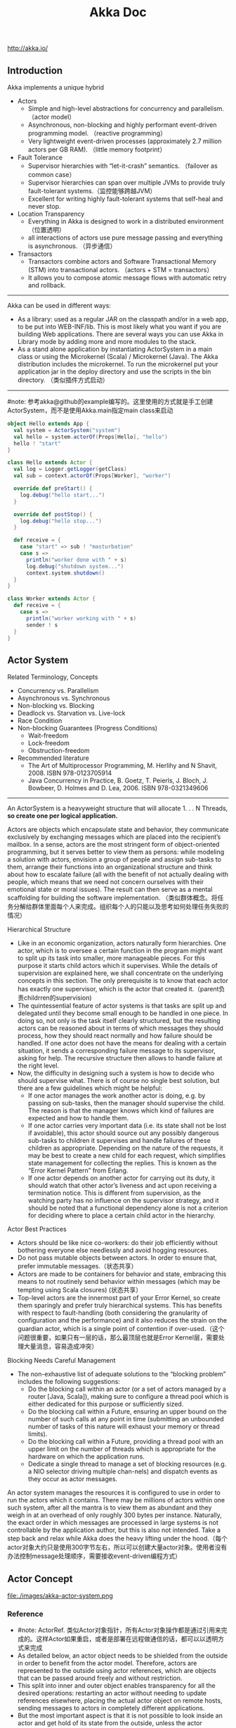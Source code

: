 #+title: Akka Doc
http://akka.io/

** Introduction
Akka implements a unique hybrid
- Actors
  - Simple and high-level abstractions for concurrency and parallelism. （actor model）
  - Asynchronous, non-blocking and highly performant event-driven programming model. （reactive programming）
  - Very lightweight event-driven processes (approximately 2.7 million actors per GB RAM). （little memory footprint）
- Fault Tolerance
  - Supervisor hierarchies with “let-it-crash” semantics. （failover as common case）
  - Supervisor hierarchies can span over multiple JVMs to provide truly fault-tolerant systems.（监控能够跨越JVM）
  - Excellent for writing highly fault-tolerant systems that self-heal and never stop.
- Location Transparency
  - Everything in Akka is designed to work in a distributed environment（位置透明）
  - all interactions of actors use pure message passing and everything is asynchronous. （异步通信）
- Transactors
  - Transactors combine actors and Software Transactional Memory (STM) into transactional actors. （actors + STM = transactors）
  - It allows you to compose atomic message flows with automatic retry and rollback.

-----
Akka can be used in different ways:
- As a library: used as a regular JAR on the classpath and/or in a web app, to be put into WEB-INF/lib. This is most likely what you want if you are building Web applications. There are several ways you can use Akka in Library mode by adding more and more modules to the stack.
- As a stand alone application by instantiating ActorSystem in a main class or using the Microkernel (Scala) / Microkernel (Java). The Akka distribution includes the microkernel. To run the microkernel put your application jar in the deploy directory and use the scripts in the bin directory. （类似插件方式启动）

-----
#note: 参考akka@github的example编写的。这里使用的方式就是手工创建ActorSystem，而不是使用Akka.main指定main class来启动

#+BEGIN_SRC Scala
object Hello extends App {
  val system = ActorSystem("system")
  val hello = system.actorOf(Props[Hello], "hello")
  hello ! "start"
}

class Hello extends Actor {
  val log = Logger.getLogger(getClass)
  val sub = context.actorOf(Props[Worker], "worker")

  override def preStart() {
    log.debug("hello start...")
  }

  override def postStop() {
    log.debug("hello stop...")
  }

  def receive = {
    case "start" => sub ! "masturbation"
    case s =>
      println("worker done with " + s)
      log.debug("shutdown system...")
      context.system.shutdown()
  }
}

class Worker extends Actor {
  def receive = {
    case s =>
      println("worker working with " + s)
      sender ! s
  }
}
#+END_SRC

** Actor System
Related Terminology, Concepts
- Concurrency vs. Parallelism
- Asynchronous vs. Synchronous
- Non-blocking vs. Blocking
- Deadlock vs. Starvation vs. Live-lock
- Race Condition
- Non-blocking Guarantees (Progress Conditions)
  - Wait-freedom
  - Lock-freedom
  - Obstruction-freedom
- Recommended literature
  - The Art of Multiprocessor Programming, M. Herlihy and N Shavit, 2008. ISBN 978-0123705914
  -  Java Concurrency in Practice, B. Goetz, T. Peierls, J. Bloch, J. Bowbeer, D. Holmes and D. Lea, 2006. ISBN 978-0321349606

-----
An ActorSystem is a heavyweight structure that will allocate 1. . . N Threads, *so create one per logical application.*

Actors are objects which encapsulate state and behavior, they communicate exclusively by exchanging messages which are placed into the recipient’s mailbox. In a sense, actors are the most stringent form of object-oriented programming, but it serves better to view them as persons: while modeling a solution with actors, envision a group of people and assign sub-tasks to them, arrange their functions into an organizational structure and think about how to escalate failure (all with the benefit of not actually dealing with people, which means that we need not concern ourselves with their emotional state or moral issues). The result can then serve as a mental scaffolding for building the software implementation. （类似群体概念。将任务分解给群体里面每个人来完成。组织每个人的只能以及思考如何处理任务失败的情况）

Hierarchical Structure
- Like in an economic organization, actors naturally form hierarchies. One actor, which is to oversee a certain function in the program might want to split up its task into smaller, more manageable pieces. For this purpose it starts child actors which it supervises. While the details of supervision are explained here, we shall concentrate on the underlying concepts in this section. The only prerequisite is to know that each actor has exactly one supervisor, which is the actor that created it.（parent负责childrren的supervision)
- The quintessential feature of actor systems is that tasks are split up and delegated until they become small enough to be handled in one piece. In doing so, not only is the task itself clearly structured, but the resulting actors can be reasoned about in terms of which messages they should process, how they should react normally and how failure should be handled. If one actor does not have the means for dealing with a certain situation, it sends a corresponding failure message to its supervisor, asking for help. The recursive structure then allows to handle failure at the right level.
- Now, the difficulty in designing such a system is how to decide who should supervise what. There is of course no single best solution, but there are a few guidelines which might be helpful:
  - If one actor manages the work another actor is doing, e.g. by passing on sub-tasks, then the manager should supervise the child. The reason is that the manager knows which kind of failures are expected and how to handle them.
  - If one actor carries very important data (i.e. its state shall not be lost if avoidable), this actor should source out any possibly dangerous sub-tasks to children it supervises and handle failures of these children as appropriate. Depending on the nature of the requests, it may be best to create a new child for each request, which simplifies state management for collecting the replies. This is known as the “Error Kernel Pattern” from Erlang.
  - If one actor depends on another actor for carrying out its duty, it should watch that other actor’s liveness and act upon receiving a termination notice. This is different from supervision, as the watching party has no influence on the supervisor strategy, and it should be noted that a functional dependency alone is not a criterion for deciding where to place a certain child actor in the hierarchy.

Actor Best Practices
- Actors should be like nice co-workers: do their job efficiently without bothering everyone else needlessly and avoid hogging resources.
- Do not pass mutable objects between actors. In order to ensure that, prefer immutable messages.（状态共享）
- Actors are made to be containers for behavior and state, embracing this means to not routinely send behavior within messages (which may be tempting using Scala closures) (状态共享）
- Top-level actors are the innermost part of your Error Kernel, so create them sparingly and prefer truly hierarchical systems.  This has benefits with respect to fault-handling (both considering the granularity of configuration and the performance) and it also reduces the strain on the guardian actor, which is a single point of contention if over-used.（这个问题很重要，如果只有一层的话，那么最顶层也就是Error Kernel层，需要处理大量消息，容易造成冲突）

Blocking Needs Careful Management
- The non-exhaustive list of adequate solutions to the “blocking problem” includes the following suggestions:
  - Do the blocking call within an actor (or a set of actors managed by a router [Java, Scala]), making sure to configure a thread pool which is either dedicated for this purpose or sufficiently sized.
  - Do the blocking call within a Future, ensuring an upper bound on the number of such calls at any point in time (submitting an unbounded number of tasks of this nature will exhaust your memory or thread limits).
  - Do the blocking call within a Future, providing a thread pool with an upper limit on the number of threads which is appropriate for the hardware on which the application runs.
  - Dedicate a single thread to manage a set of blocking resources (e.g. a NIO selector driving multiple chan-nels) and dispatch events as they occur as actor messages.

An actor system manages the resources it is configured to use in order to run the actors which it contains. There may be millions of actors within one such system, after all the mantra is to view them as abundant and they weigh in at an overhead of only roughly 300 bytes per instance. Naturally, the exact order in which messages are processed in large systems is not controllable by the application author, but this is also not intended. Take a step back and relax while Akka does the heavy lifting under the hood.（每个actor对象大约只是使用300字节左右，所以可以创建大量actor对象。使用者没有办法控制message处理顺序，需要接收event-driven编程方式）

** Actor Concept
file:./images/akka-actor-system.png

*** Reference
- #note: ActorRef. 类似Actor对象指针，所有Actor对象操作都是通过引用来完成的。这样Actor如果重启，或者是部署在远程做通信的话，都可以以透明方式来完成
- As detailed below, an actor object needs to be shielded from the outside in order to benefit from the actor model. Therefore, actors are represented to the outside using actor references, which are objects that can be passed around freely and without restriction.
- This split into inner and outer object enables transparency for all the desired operations: restarting an actor without needing to update references elsewhere, placing the actual actor object on remote hosts, sending messages to actors in completely different applications.
- But the most important aspect is that it is not possible to look inside an actor and get hold of its state from the outside, unless the actor unwisely publishes this information itself.

-----

There are several different types of actor references that are supported depending on the configuration of the actor system:
- *Purely local actor* references are used by actor systems which are not configured to support networking functions. These actor references will not function if sent across a network connection to a remote JVM.（完全本地，没有任何通信）
- *Local actor references* when remoting is enabled are used by actor systems which support networking func- tions for those references which represent actors within the same JVM. In order to also be reachable when sent to other network nodes, these references include protocol and remote addressing information.（本地，但是会和JVM内部其他actor通信）
  - There is a subtype of local actor references which is used for *routers (i.e. actors mixing in the Router trait).* Its logical structure is the same as for the aforementioned local references, but sending a message to them dispatches to one of their children directly instead.（路由）
- *Remote actor* references represent actors which are reachable using remote communication, i.e. sending messages to them will serialize the messages transparently and send them to the remote JVM.（涉及到远程通信）
- There are several special types of actor references which behave like local actor references for all practical purposes:
  - *PromiseActorRef* is the special representation of a Promise for the purpose of being completed by the response from an actor. akka.pattern.ask creates this actor reference. （对于ask不是产生Future吗？）
  - *DeadLetterActorRef* is the default implementation of the dead letters service to which Akka routes all messages whose destinations are shut down or non-existent.（对于已经消亡的actor，向这些actor发送的消息都会转发到这里）
  - *EmptyLocalActorRef* is what Akka returns when looking up a non-existent local actor path: it is equivalent to a DeadLetterActorRef, but it retains its path so that Akka can send it over the network and compare it to other existing actor references for that path, some of which might have been obtained before the actor died.（没有对应path的actor）
- And then there are some one-off internal implementations which you should never really see:
  - There is an actor reference which does not represent an actor but acts only as a pseudo-supervisor for the root guardian, we call it “the one who walks the bubbles of space-time”.（root guaridan actor）
  - The first logging service started before actually firing up actor creation facilities is a fake actor reference which accepts log events and prints them directly to standard output; it is Logging.StandardOutLogger.（logger service actor）
- *Cluster actor references* represent clustered actor services which may be replicated, migrated or load-balanced across multiple cluster nodes. As such they are virtual names which the cluster service translates into local or remote actor references as appropriate.


-----

There are two general categories to how actor references may be obtained: by creating actors or by looking them up, where the latter functionality comes in the two flavours of creating actor references from concrete actor paths and querying the logical actor hierarchy.（创建actor reference有两种方式，一种是创建，一种是查找）
- Creating Actors.
  - An actor system is typically started by creating actors beneath the guardian actor using the ActorSystem.actorOf method and then using ActorContext.actorOf from within the created actors to spawn the actor tree.
  - These methods return a reference to the newly created actor. Each actor has direct access (through its ActorContext) to references for its parent, itself and its children. These references may be sent within messages to other actors, enabling those to reply directly.
- Looking up Actors by Concrete Path
  - In addition, actor references may be looked up using the ActorSystem.actorSelection method.
  - The selection can be used for communicating with said actor and *the actor corresponding to the selection is looked up when delivering each message.*
  - #note: support relative path and wildcard. like ../sibling or ../?

-----

Equality of ActorRef match the intention that an ActorRef corresponds to the target actor incarnation. Two actor references are compared equal *when they have the same path and point to the same actor incarnation.* A reference pointing to a terminated actor does not compare equal to a reference pointing to another (re-created) actor with the same path. Note that a restart of an actor caused by a failure still means that it is the same actor incarnation, i.e. a restart is not visible for the consumer of the ActorRef.(仅仅比较path是不行的。相同path可能会出现这样的情况：a是died actor，而b是re-created actor. 两者虽然有相同的path，但是却并不相同。不过ActorRef内部重启没有任何影响）

*** Path
Since actors are created in a strictly hierarchical fashion, there exists a unique sequence of actor names given by recursively following the supervision links between child and parent down towards the root of the actor system. This sequence can be seen as enclosing folders in a file system, hence we adopted the name “path” to refer to it.（非常类似文件系统）
- Logical Actor Paths
  - #note: 主要是强调hierarchy
  - akka.tcp://sys@A:2552/user/parent/child
  - The unique path obtained by following the parental supervision links towards the root guardian is called the logical actor path.
  - This path matches exactly the creation ancestry of an actor, so it is completely deterministic as soon as the actor system’s remoting configuration (and with it the address component of the path) is set.
- Physical Actor Paths
  - #note: 主要是强调location
  - akka.tcp://sys@B:2552/remote/sys@A:2552/user/parent/child # remote node on B.
  - One important aspect is that a physical actor path never spans multiple actor systems or JVMs.
  - This means that the logical path (supervision hierarchy) and the physical path (actor deployment) of an actor may diverge if one of its ancestors is remotely supervised.
- Virtual Actor Paths
  - In order to be able to replicate and migrate actors across a cluster of Akka nodes, another level of indirection has to be introduced.
  - The cluster component therefore provides a translation from virtual paths to physical paths which may change in reaction to node failures, cluster rebalancing, etc.

An actor path consists of an anchor, which identifies the actor system, followed by the concatenation of the path elements, from root guardian to the designated actor; the path elements are the names of the traversed actors and are separated by slashes.
- "akka://my-sys/user/service-a/worker1"                   // purely local（如果真的可以通过path来判断purely local和local区别的话，那么我之前的理解可能就是错误的）
- "akka.tcp://my-sys@host.example.com:5678/user/service-b" // remote
- "cluster://my-cluster/service-c"                         // clustered


-----

When sending an actor reference across the network, it is represented by its path. Hence, the path must fully encode all information necessary to send messages to the underlying actor. This is achieved by encoding protocol, host and port in the address part of the path string. *When an actor system receives an actor path from a remote node, it checks whether that path’s address matches the address of this actor system, in which case it will be resolved to the actor’s local reference. Otherwise, it will be represented by a remote actor reference.*

When an actor creates a child, the actor system’s deployer will decide whether the new actor resides in the same JVM or on another node. In the second case, creation of the actor will be triggered via a network connection to happen in a different JVM and consequently within a different actor system. The remote system will place the new actor below a special path reserved for this purpose and the supervisor of the new actor will be a remote actor reference (representing that actor which triggered its creation). In this case, context.parent (the supervisor reference) and context.path.parent (the parent node in the actor’s path) do not represent the same actor. However, looking up the child’s name within the supervisor will find it on the remote node, preserving logical structure e.g. when sending to an unresolved actor reference.(通常来说parent和supervisor相同的actor，但是仅仅对于本地有效。对于远程这种情况来说，supervisor和parent是不同的对象。不过可以看到依然可以按照原来认为supervisor == parent这种方式来通信，通过route actor来完成）

file:./images/akka-actor-on-remote-node.png

-----

#note: 可以参照后面的Supervision and Monitoring来看这些path

At the root of the path hierarchy resides the root guardian above which all other actors are found; its name is "/". The next level consists of the following:
- "/user" is the guardian actor for all user-created top-level actors; actors created using ActorSystem.actorOf are found below this one.
- "/system" is the guardian actor for all system-created top-level actors, e.g. logging listeners or actors automatically deployed by configuration at the start of the actor system.
- "/deadLetters" is the dead letter actor, which is where all messages sent to stopped or non-existing actors are re-routed (on a best-effort basis: messages may be lost even within the local JVM).
- "/temp" is the guardian for all short-lived system-created actors, e.g. those which are used in the imple- mentation of ActorRef.ask.
- "/remote" is an artificial path below which all actors reside whose supervisors are remote actor references.

The need to structure the name space for actors like this arises from a central and very simple design goal: everything in the hierarchy is an actor, and all actors function in the same way. Hence you can not only look up the actors you created, you can also look up the system guardian and send it a message (which it will dutifully discard in this case). This powerful principle means that there are no quirks to remember, it makes the whole system more uniform and consistent.（路径的层次化组织使得定位actor更加容易和统一）

*** State
- Behind the scenes Akka will run sets of actors on sets of real threads, where typically many actors share one thread, and subsequent invocations of one actor may end up being processed on different threads. Akka ensures that this implementation detail does not affect the single-threadedness of handling the actor’s state.（多个Actor对象可能会共享一个线程，并且Actor每次执行可能是在不同的线程上执行）
- Because the internal state is vital to an actor’s operations, having inconsistent state is fatal. Thus, when the actor fails and is restarted by its supervisor, the state will be created from scratch, like upon first creating the actor. This is to enable the ability of self-healing of the system.（如果Actor重启的话那么state会恢复到初始状态）

*** Behavior
- Every time a message is processed, it is matched against the current behavior of the actor. Behavior means a function which defines the actions to be taken in reaction to the message at that point in time, say forward a request if the client is authorized, deny it otherwise.
- If the current actor behavior does not match a received message, unhandled is called, which by default publishes anakka.actor.UnhandledMessage(message, sender, recipient)on the actor system’s event stream (set configuration item akka.actor.debug.unhandled to on to have them converted into actual Debug messages).（以现在Akka API来说如果某个消息没有处理的话，那么会由unhandle函数来处理，默认则是发送到系统的EventStream）
- These changes are achieved by either encoding them in state variables which are read from the behavior logic, or the function itself may be swapped out at runtime, see the become and unbecome operations.（Akka对FSM支持非常好而不只是简单的become/unbecome函数）
- However, the initial behavior defined during construction of the actor object is special in the sense that a restart of the actor will reset its behavior to this initial one. (需要注意，如果重启的话，那么状态会恢复到最初）

*** Mailbox
- The piece which connects sender and receiver is the actor’s mailbox: each actor has exactly one mailbox to which all senders enqueue their messages.
  - Enqueuing happens in the time-order of send operations, which means that messages sent from different actors may not have a defined order at runtime due to the apparent randomness of distributing actors across threads. （不同sender发向同一个target到达消息的顺序不确定）
  - Sending multiple messages to the same target from the same actor, on the other hand, will enqueue them in the same order.（如果是一个sender发向一个target的消息顺序是确定的）
- There are different mailbox implementations to choose from, （不同mailbox实现）
  - the default being a FIFO: the order of the messages processed by the actor matches the order in which they were enqueued. This is usually a good default, but applications may need to prioritize some messages over others. （一种是默认的FIFO）
  - In this case, a priority mailbox will enqueue not always at the end but at a position as given by the message priority, which might even be at the front. While using such a queue, the order of messages processed will naturally be defined by the queue’s algorithm and in general not be FIFO.（另外一种是有优先级别的mailbox)
- An important feature in which Akka differs from some other actor model implementations is that the current behavior must always handle the next dequeued message, there is no scanning the mailbox for the next matching one. Failure to handle a message will typically be treated as a failure, unless this behavior is overridden. #note: 和其他actor model实现有点不太类似是，没有办法对mailbox来做scan来处理匹配的项。也就是说对于mailbox里面所有的消息都需要显式处理
- If an exception is thrown while a message is being processed, nothing happens to the mailbox. If the actor is restarted, the same mailbox will be there. So all messages on that mailbox will be there as well.(如果处理消息的时候发生异常，mailbox并不会受影响，并且如果actor重启的话，读取的依然是之前的mailbox里面的内容） #todo: 是否有办法清除mailbox里面的内容?

*** in Akka
Akka实现的Actor对象内部包括了下面几个比较重要的字段和方法
- *self* reference to the ActorRef of the actor
- *sender* reference sender Actor of the last received message, typically used as described in Reply to mes- sages
- *supervisorStrategy* user overridable definition the strategy to use for supervising child actors
- *context* exposes contextual information for the actor and the current message, such as: – factory methods to create child actors (actorOf)
  – system that the actor belongs to
  – parent supervisor
  – supervised children
  – lifecycle monitoring
  – hotswap behavior stack as described in Become/Unbecome
- The *receive* method should define a series of case statements (which has the type PartialFunction[Any, Unit]) that defines which messages your Actor can handle, using standard Scala pattern matching, along with the implementation of how the messages should be processed.

** Actor Lifecycle
file:./images/akka-actor-lifecycle.png

Initialization
- constructor. 每次创建对象都会调用。注意重启创建incarnation的时候也是创建新对象。
- preStart. 每次创建第一个对象的时候会调用。
- first communication. 第一次通信的时候触发。

Termination
- #note: actor终止的时候，这个actor原来内部所有的message都会流向EventStream(another special actor)作为DeadLetters，而actor消亡之后其mailbox会重定向到system mailbox, 所有发向这个system mailbox的消息也会流向EventStream作为DeadLetters
- Once an actor terminates, i.e. fails in a way which is not handled by a restart, stops itself or is stopped by its supervisor, it will free up its resources, draining all remaining messages from its mailbox into the system’s “dead letter mailbox” which will forward them to the EventStream as DeadLetters.
- The mailbox is then replaced within the actor reference with a system mailbox, redirecting all new messages to the EventStream as DeadLetters. This is done on a best effort basis, though, so do not rely on it in order to construct “guaranteed delivery”.

** Supervision And Monitoring
Akka implements a specific form called *“parental supervision”.*
- Actors can only be created by other actors— *where the top-level actor is provided by the library* —and each created actor is supervised by its parent.
- Each actor is potentially a supervisor: if it creates children for delegating sub-tasks, it will automatically supervise them.
- The list of children is maintained within the actor’s context and the actor has access to it.
- Modifications to the list are done by creating (context.actorOf(...)) or stopping (context.stop(child)) children and these actions are reflected immediately.
- The actual creation and termination actions happen behind the scenes in an asynchronous way, so they do not “block” their supervisor.（对于children的创建和终止是异步完成的）


-----
Depending on the nature of the work to be supervised and the nature of the failure, the supervisor has a choice of the following four options:（监控发现失败的话通常会采取下面几种策略）
1. Resume the subordinate, keeping its accumulated internal state（恢复）
2. Restart the subordinate, clearing out its accumulated internal state（重启）
3. Terminate the subordinate permanently（终止）
4. Escalate the failure, thereby failing itself（向上传递）
This strategy cannot be changed afterwards as it is an integral part of the actor system’s structure.(策略一旦选定之后就不能够改变）

-----
Each supervisor is configured with a function translating all possible failure causes (i.e. exceptions) into one of the four choices given above; notably, this function does not take the failed actor’s identity as an input. It is quite easy to come up with examples of structures where this might not seem flexible enough, e.g. wishing for different strategies to be applied to different subordinates. At this point it is vital to understand that supervision is about forming a recursive fault handling structure. If you try to do too much at one level, it will become hard to reason about, hence the recommended way in this case is to add a level of supervision. Considering that there is only one such strategy for each actor, this means that if different strategies apply to the various children of an actor, the children should be grouped beneath intermediate supervisors with matching strategies, preferring once more the structuring of actor systems according to the splitting of tasks into sub-tasks. （supervisor处理失败函数并不能够是被actor的身份，所以不能够根据actor身份来选择不同的处理策略。如果确实有需求的话，那么需要考虑增加层级，引入间接的actor来分别管理它们）

-----
file:./images/akka-top-level-supervisors.png

An actor system will during its creation start at least three actors, shown in the image above.
- /user: The Guardian Actor
  - The actor which is probably most interacted with is the parent of all user-created actors, the guardian named "/user".
  - Actors created using *system.actorOf()* are children of this actor. This means that when this guardian terminates, all normal actors in the system will be shutdown, too.
  - It also means that this guardian’s supervisor strategy determines how the top-level normal actors are supervised. Since Akka 2.1 it is possible to configure this using the setting akka.actor.guardian-supervisor-strategy, which takes the fully-qualified class-name of a SupervisorStrategyConfigurator.（可以配置这个guardian的策略）
  - When the guardian escalates a failure, the root guardian’s response will be to terminate the guardian, which in effect will shut down the whole actor system.（root guardian默认策略是shutdown whole system)
- /system: The System Guardian
  - This special guardian has been introduced in order to achieve an orderly shut-down sequence where logging re-mains active while all normal actors terminate, even though logging itself is implemented using actors. This is realized by having the system guardian watch the user guardian and initiate its own shut-down upon re-ception of the Terminated message.（system guardian管理了类似logging这样的actor，通过监控user guardian Termianted信息，如果user guardian actor结束的话那么system guardian也会结束）
  - The top-level system actors are supervised using a strategy which will restart indefinitely upon all types of Exception except for ActorInitializationException and ActorKilledException, which will terminate the child in question. All other throwables are escalated, which will shut down the whole actor system.
- /: The Root Guardian
  - Since every real actor has a supervisor, the supervisor of the root guardian cannot be a real actor. And because this means that it is “outside of the bubble”, it is called the “bubble-walker”.
  - *This is a synthetic ActorRef which in effect stops its child upon the first sign of trouble* and sets the actor system’s isTerminated status to true as soon as the root guardian is fully terminated (all children recursively stopped)

-----
Lifecycle Monitoring
- In contrast to the special relationship between parent and child described above, each actor may monitor any other actor. （没有直接parent-child关系的actor也能够相互监控）
- Since actors emerge from creation fully alive and restarts are not visible outside of the affected supervisors, the only state change available for monitoring is the transition from alive to dead. （但是之能够监控从alive->dead这个过程）
- Monitoring is thus used to tie one actor to another so that it may react to the other actor’s termination, in contrast to supervision which reacts to failure.（而不能够监控failure的情况）
- Lifecycle monitoring is implemented using a Terminated message to be received by the monitoring actor, where the default behavior is to throw a special DeathPactException if not otherwise handled. （通过监控Terminated信息来观察）
- In order to start listening for Terminated messages, invoke ActorContext.watch(targetActorRef). To stop listening, invoke ActorContext.unwatch(targetActorRef)
- One important property is that the mes-sage will be delivered irrespective of the order in which the monitoring request and target’s termination occur, i.e. you still get the message even if at the time of registration the target is already dead.（和时间顺序无关）

Monitoring is particularly useful if a supervisor cannot simply restart its children and has to terminate them, e.g. in case of errors during actor initialization. In that case it should monitor those children and re-create them or schedule itself to retry this at a later time. Another common use case is that an actor needs to fail in the absence of an external resource, which may also be one of its own children. If a third party terminates a child by way of the system.stop(child) method or sending a PoisonPill, the supervisor might well be affected.

-----
One-For-One Strategy vs. All-For-One Strategy

There are two classes of supervision strategies which come with Akka: OneForOneStrategy and AllForOneStrategy. Both are configured with a mapping from exception type to supervision directive (see above) and limits on how often a child is allowed to fail before terminating it. *The difference between them is that the former applies the obtained directive only to the failed child, whereas the latter applies it to all siblings as well.* Normally, you should use the OneForOneStrategy, which also is the default if none is specified explicitly.（前面只是处理失败的child，而后面处理所有的child包括失败和非失败的）

The AllForOneStrategy is applicable in cases where the ensemble of children has such tight dependencies among them, that a failure of one child affects the function of the others, i.e. they are inextricably linked. Since a restart does not clear out the mailbox, it often is best to terminate the children upon failure and re-create them explicitly from the supervisor (by watching the children’s lifecycle); otherwise you have to make sure that it is no problem for any of the actors to receive a message which was queued before the restart but processed afterwards.（主要针对各个children之间存在联系的情况）

** Message Order and Delivery Guarantees
Messages are sent to an Actor through one of the following methods.（两种方式来进行消息发送）
- ! means “fire-and-forget”, e.g. send a message asynchronously and return immediately. Also known as tell.
- ? sends a message asynchronously and returns a Future representing a possible reply. Also known as ask.

These are the rules for message sends (i.e. the tell or ! method, which also underlies the ask pattern):
- at-most-once delivery, i.e. no guaranteed delivery
- message ordering per sender–receiver pair #note: 可以参考Memory Model这个部分的内容
The first rule is typically found also in other actor implementations while the second is specific to Akka.

-----

A local tell operation can however fail for the same reasons as a normal method call can on the JVM:
- StackOverflowError
- OutOfMemoryError
- other VirtualMachineError
In addition, local sends can fail in Akka-specific ways:
- if the mailbox does not accept the message (e.g. full BoundedMailbox)
- if the receiving actor fails while processing the message or is already terminated
While the first is clearly a matter of configuration the second deserves some thought: the sender of a message does not get feedback if there was an exception while processing, that notification goes to the supervisor instead. This is in general not distinguishable from a lost message for an outside observer.

-----

Supervision related parent-child communication happens by special system messages that have their own mailboxes separate from user messages. This implies that supervision related events are not deter-ministically ordered relative to ordinary messages. In general, the user cannot influence the order of normal messages and failure notifications.（对于正常消息和监控消息是分开存放的，这也意味着监控消息和正常消息会混合在一起，并且以一种用户不能够确定的顺序出现）

-----

*Something about DeadLetters*

Messages which cannot be delivered (and for which this can be ascertained) will be delivered to a synthetic actor called /deadLetters. This delivery happens on a best-effort basis; it may fail even within the local JVM (e.g. during actor termination). Messages sent via unreliable network transports will be lost without turning up as dead letters.（deadletters的传播是best-effor的没有任何gurantee，并且不能够跨越JVM）

Dead letters are not propagated over the network, if you want to collect them in one place you will have to subscribe one actor per network node and forward them manually. Also consider that dead letters are generated at that node which can determine that a send operation is failed, which for a remote send can be the local system (if no network connection can be established) or the remote one (if the actor you are sending to does not exist at that point in time).（如果需要跨越JVM的话那么需要搭建route来做转发）

The main use of this facility is for debugging, especially if an actor send does not arrive consistently (where usually inspecting the dead letters will tell you that the sender or recipient was set wrong somewhere along the way). In order to be useful for this purpose it is good practice to avoid sending to deadLetters where possible, i.e. run your application with a suitable dead letter logger (see more below) from time to time and clean up the log output. This exercise—like all else—requires judicious application of common sense: it may well be that avoiding to send to a terminated actor complicates the sender’s code more than is gained in debug output clarity.

** Location Transparency
Everything in Akka is designed to work in a distributed setting: all interactions of actors use purely message passing and everything is asynchronous. This effort has been undertaken to ensure that all functions are available equally when running within a single JVM or on a cluster of hundreds of machines. The key for enabling this is to go from remote to local by way of optimization instead of trying to go from local to remote by way of generalization. See [[http://doc.akka.io/docs/misc/smli_tr-94-29.pdf][this classic paper]] for a detailed discussion on why the second approach is bound to fail.(将local特化成为一种remote形式才是正确处理分布式的方法。所有消息之间通信包括远程通信都是异步的）

What is true of Akka need not be true of the application which uses it, since designing for distributed execution poses some restrictions on what is possible. The most obvious one is that all messages sent over the wire must be serializable. While being a little less obvious this includes closures which are used as actor factories (i.e. within Props) if the actor is to be created on a remote node.(所有对象都需要能够序列化？开销？）

Another consequence is that everything needs to be aware of all interactions being fully asynchronous, which in a computer network might mean that it may take several minutes for a message to reach its recipient (depending on configuration). It also means that the probability for a message to be lost is much higher than within one JVM, where it is close to zero (still: no hard guarantee!).（消息到达传递时间不一定是瞬时的）

We took the idea of transparency to the limit in that there is nearly no API for the remoting layer of Akka: it is purely driven by configuration. Just write your application according to the principles outlined in the previous sections, then specify remote deployment of actor sub-trees in the configuration file. This way, your application can be scaled out without having to touch the code. The only piece of the API which allows programmatic influence on remote deployment is that Props contain a field which may be set to a specific Deploy instance; this has the same effect as putting an equivalent deployment into the configuration file (if both are given, configuration file wins).（对于这种透明成本仅仅体现在配置文件上，而不需要使用特殊的API来控制，所以代价非常小是真正透明的）

** Configuration
You can start using Akka without defining any configuration, since sensible default values are provided. Later on you might need to amend the settings to change the default behavior or adapt for specific runtime environments. Typical examples of settings that you might amend:
- log level and logger backend
- enable remoting
- message serializers
- definition of routers
- tuning of dispatchers
Akka uses the [[https://github.com/typesafehub/config][Typesafe Config Library]], which might also be a good choice for the configuration of your own ap- plication or library built with or without Akka. This library is implemented in Java with no external dependencies. 格式称为 [[https://github.com/typesafehub/config/blob/master/HOCON.md][HOCON]]

While constructing an ac- tor system, you can either pass in a Config object or not, where the second case is equivalent to passing ConfigFactory.load() (with the right class loader). This means roughly that the default is to parse all application.conf, application.json and application.properties found at the root of the class path—please refer to the aforementioned documentation for details. The actor system then merges in all reference.conf resources found at the root of the class path to form the fallback configuration, i.e. it inter- nally uses appConfig.withFallback(ConfigFactory.defaultReference(classLoader)). The philosophy is that code never contains default values, but instead relies upon their presence in the reference.conf supplied with the library in question.
配置表示成为Config对象，这个对象的创建会读取下面几个文件
- application.conf
- application.json
- application.properties
- #note: application允许通过config.*配置选项来修改指定
对于那些找不到的属性会查询reference.conf，这是默认属性。Akka倾向所有变量都使用配置而不是在代码提供默认值。

Akka’s configuration approach relies heavily on the notion of every module/jar having its own reference.conf file, all of these will be discovered by the configuration and loaded. Unfortunately this also means that if you put/merge multiple jars into the same jar, you need to merge all the reference.confs as well. Otherwise all defaults will be lost and Akka will not function.（可是需要注意如果打包成为fatjar的话，reference.conf可能会覆盖）

** Dispatcher
An Akka MessageDispatcher is what makes Akka Actors “tick”, it is the engine of the machine so to speak. All MessageDispatcher implementations are also an ExecutionContext, which means that they can be used to execute arbitrary code, for instance Futures.(Dispatcher让整个Akka运行起来）。There are 4 different types of message dispatchers：
- Dispatcher（默认）
  - This is an event-based dispatcher that binds a set of Actors to a thread pool. It is the default dispatcher used if one is not specified.
  - Sharability: Unlimited
  - Mailboxes: Any, creates one per Actor
  - Use cases: Default dispatcher, Bulkheading
  - Driven by: java.util.concurrent.ExecutorService specify  using “ex-ecutor” using “fork-join-executor”, “thread-pool-executor” or the FQCN of an akka.dispatcher.ExecutorServiceConfigurator

- PinnedDispatcher
  - This dispatcher dedicates a unique thread for each actor using it; i.e. each actor will have its own thread pool with only one thread in the pool.
  - Sharability: None
  - Mailboxes: Any, creates one per Actor
  - Use cases: Bulkheading
  - Driven by: Any akka.dispatch.ThreadPoolExecutorConfigurator by default a “thread-pool-executor”

- BalancingDispatcher
  - This is an executor based event driven dispatcher that will try to redistribute work from busy actors to idle actors.
  - All the actors share a single Mailbox that they get their messages from.
  - It is assumed that all actors using the same instance of this dispatcher can process all messages that have been sent to one of the actors; i.e. the actors belong to a pool of actors, and to the client there is no guarantee about which actor instance actually processes a given message.
  - Sharability: Actors of the same type only
  - Mailboxes: Any, creates one for all Actors
  - Use cases: Work-sharing
  - Driven by: java.util.concurrent.ExecutorService specify using “ex-ecutor” using “fork-join-executor”, “thread-pool-executor” or the FQCN of an akka.dispatcher.ExecutorServiceConfigurator
  - *Note that you can not use a BalancingDispatcher as a Router Dispatcher. (You can however use it for the Routees)*

-  CallingThreadDispatcher
  - This dispatcher runs invocations on the current thread only. This dispatcher does not create any new threads, but it can be used from different threads concurrently for the same actor. See CallingThread-Dispatcher for details and restrictions.
  - Sharability: Unlimited
  - Mailboxes: Any, creates one per Actor per Thread (on demand)
  - Use cases: Testing
  - Driven by: The calling thread (duh)

可以通过 *system.dispatchers.lookup* 来定位dispatcher

** Mailboxes
Akka comes shipped with a number of mailbox implementations:
- UnboundedMailbox - The default mailbox
  - Backed by a java.util.concurrent.ConcurrentLinkedQueue
  - Blocking: No
  - Bounded: No
  - Configuration name: “unbounded” or “akka.dispatch.UnboundedMailbox”

- SingleConsumerOnlyUnboundedMailbox
  - Backed by a very efficient Multiple Producer Single Consumer queue, cannot be used withingDispatcher
  - Blocking: No
  - Bounded: No
  - Configuration name: “akka.dispatch.SingleConsumerOnlyUnboundedMailbox”

- BoundedMailbox
  - Backed by a java.util.concurrent.LinkedBlockingQueue
  - Blocking: Yes
  - Bounded: Yes
  - Configuration name: “bounded” or “akka.dispatch.BoundedMailbox”

- UnboundedPriorityMailbox
  - Backed by a java.util.concurrent.PriorityBlockingQueue
  - Blocking: Yes
  - Bounded: No
  - Configuration name: “akka.dispatch.UnboundedPriorityMailbox”

- BoundedPriorityMailbox
  - Backed by a java.util.PriorityBlockingQueue wrapped in an akka.util.BoundedBlockingQueue
  - Blocking: Yes
  - Bounded: Yes
  - Configuration name: “akka.dispatch.BoundedPriorityMailbox”

- Durable mailboxes, see Durable Mailboxes.

** Routing
A Router is an actor that receives messages and efficiently routes them to other actors, known as its routees. Different routing strategies can be used, according to your application’s needs. Akka comes with several useful routing strategies right out of the box. But, as you will see in this chapter, it is also possible to create your own. The routers shipped with Akka are:
- akka.routing.RoundRobinRouter. Routes in a round-robin fashion to its routees.
- akka.routing.RandomRouter. As the name implies this router type selects one of its routees randomly and forwards the message it receives to this routee.
- akka.routing.SmallestMailboxRouter. A Router that tries to send to the non-suspended routee with fewest messages in mailbox. The selection is done in this order:
  - pick any idle routee (not processing message) with empty mailbox
  - pick any routee with empty mailbox
  - pick routee with fewest pending messages in mailbox
  - pick any remote routee, remote actors are consider lowest priority, since their mailbox size is unknown
- akka.routing.BroadcastRouter. A broadcast router forwards the message it receives to all its routees.
- akka.routing.ScatterGatherFirstCompletedRouter. The ScatterGatherFirstCompletedRouter will send the message on to all its routees as a future. It then waits for first result it gets back. This result will be sent back to original sender.
- akka.routing.ConsistentHashingRouter. The ConsistentHashingRouter uses consistent hashing to select a connection based on the sent message.

Routers, Routees and Senders
- Sending a message to a router is easy. "router ! MyMsg". A router actor forwards messages to its routees according to its routing policy.
- The router forwards messages onto its routees without changing the original sender. When a routee replies to a routed message, the reply will be sent to the original sender, not to the router.(直接返回给sender而不会经过router，也没有办法回复router）
- When a router creates routees, they are created as the routers children. This gives each routee its own identity in the actor system.

Handling for Special Messages
- Broadcast Messages. A Broadcast message can be used to send a message to all of a router’s routees. When a router receives a Broadcast message, it will broadcast that message’s payload to all routees, no matter how that router would normally route its messages.
- PoisonPill Messages. A PoisonPill message has special handling for all actors, including for routers. When any actor receives a PoisonPill message, that actor will be stopped. *For a router, which normally passes on messages to routees, it is important to realised that PoisonPill messages are processed by the router only. PoisonPill messages sent to a router will not be sent on to routees.*
- Kill Messages. Kill messages are another type of message that has special handling. *When a Kill message is sent to a router the router processes the message internally, and does not send it on to its routees.* The router will throw an ActorKilledException and fail. It will then be either resumed, restarted or terminated, depending how it is supervised.

** Transactors
Memory Model
- Java
  - The monitor lock rule: a release of a lock happens before every subsequent acquire of the same lock.
  - The volatile variable rule: a write of a volatile variable happens before every subsequent read of the same volatile variable
- Actor
  - The actor send rule: the send of the message to an actor happens before the receive of that message by the same actor.
  - The actor subsequent processing rule: processing of one message happens before processing of the next message by the same actor.
  - Both rules only apply for the same actor instance and are not valid if different actors are used.
- Future
  - The completion of a Future “happens before” the invocation of any callbacks registered to it are executed.
- STM
  - The transactional reference rule: a successful write during commit, on an transactional reference, happens before every subsequent read of the same transactional reference.

** Enhancement
*** Typed Channel
*** Typed Actor
*** FSM
*** Futures
*** Dataflow Concurrency
*** STM
*** Agents
** TroubleShooting
